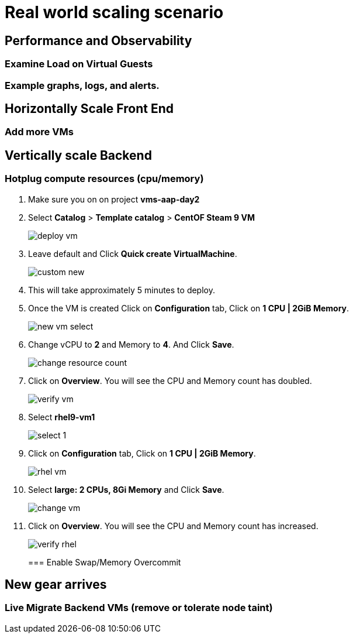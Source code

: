 = Real world scaling scenario

//, new capacity demands (45 minutes)

== Performance and Observability

=== Examine Load on Virtual Guests

=== Example graphs, logs, and alerts.

== Horizontally Scale Front End

=== Add more VMs

== Vertically scale Backend

=== Hotplug compute resources (cpu/memory)

. Make sure you on on project *vms-aap-day2*

. Select *Catalog* > *Template catalog* > *CentOF Steam 9 VM*
+
image::day-to-day/deploy_vm.png[]
+

. Leave default and Click  *Quick create VirtualMachine*.
+
image::day-to-day/custom_new.png[]
+

. This will take approximately 5 minutes to deploy.

. Once the VM is created Click on *Configuration* tab, Click on *1 CPU | 2GiB Memory*.
+
image::day-to-day/new_vm_select.png[]
+

. Change vCPU to *2* and Memory to *4*. And Click *Save*.
+
image::day-to-day/change_resource_count.png[]
+

. Click on *Overview*. You will see the CPU and Memory count has doubled.
+
image::day-to-day/verify_vm.png[]
+

. Select *rhel9-vm1*
+
image::day-to-day/select_1.png[]
+

. Click on *Configuration* tab, Click on *1 CPU | 2GiB Memory*.
+
image::day-to-day/rhel_vm.png[]
+

. Select *large: 2 CPUs, 8Gi Memory* and Click *Save*.
+
image::day-to-day/change_vm.png[]
+

. Click on *Overview*. You will see the CPU and Memory count has increased.
+
image::day-to-day/verify_rhel.png[]
+

=== Enable Swap/Memory Overcommit

== New gear arrives

=== Live Migrate Backend VMs (remove or tolerate node taint)
